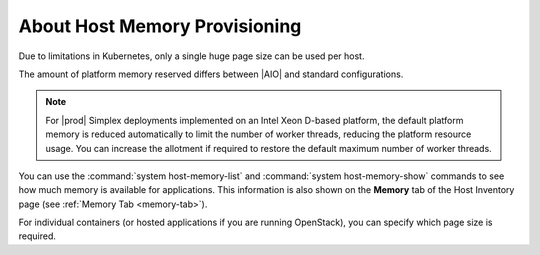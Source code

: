 
.. pxs1552677322419
.. _about-host-memory-provisioning:

==============================
About Host Memory Provisioning
==============================

.. only:: starlingx

    For each |NUMA| node on a host, you can adjust the amount of memory
    reserved for platform use, and the size and number of memory pages
    allocated for use by applications.

.. only:: partner

    .. include:: ../../../_includes/about-host-memory-provisioning.rest

    :start-after: introduction-text-begin
    :end-before: introduction-text-end

Due to limitations in Kubernetes, only a single huge page size can be used
per host.

The amount of platform memory reserved differs between |AIO| and standard
configurations.

.. note::
    For |prod| Simplex deployments implemented on an Intel Xeon D-based
    platform, the default platform memory is reduced automatically to limit
    the number of worker threads, reducing the platform resource usage. You
    can increase the allotment if required to restore the default maximum
    number of worker threads.

.. only:: starlingx

    Memory not reserved for platform use is made available as application
    memory. You can provision individual |NUMA| nodes to use either 2 MiB or 1
    GiB hugepages. Due to limitations in Kubernetes, only a single huge page
    size can be used per host. Using larger pages can reduce page management
    overhead and improve system performance for systems with large amounts of
    virtual memory and many running instances.

.. only:: partner

    .. include:: ../../../_includes/about-host-memory-provisioning.rest

    :start-after: memory-text-begin
    :end-before: memory-text-end

You can use the :command:`system host-memory-list` and
:command:`system host-memory-show` commands to see how much memory is
available for applications. This information is also shown on the **Memory**
tab of the Host Inventory page \(see :ref:`Memory Tab <memory-tab>`\).

For individual containers \(or hosted applications if you are running
OpenStack\), you can specify which page size is required.

.. only:: partner

   .. include:: ../../../_includes/about-host-memory-provisioning.rest

   :start-after: memory-text-end
